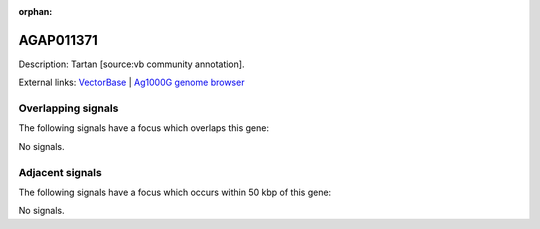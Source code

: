 :orphan:

AGAP011371
=============





Description: Tartan [source:vb community annotation].

External links:
`VectorBase <https://www.vectorbase.org/Anopheles_gambiae/Gene/Summary?g=AGAP011371>`_ |
`Ag1000G genome browser <https://www.malariagen.net/apps/ag1000g/phase1-AR3/index.html?genome_region=3L:22199986-22201986#genomebrowser>`_

Overlapping signals
-------------------

The following signals have a focus which overlaps this gene:



No signals.



Adjacent signals
----------------

The following signals have a focus which occurs within 50 kbp of this gene:



No signals.


